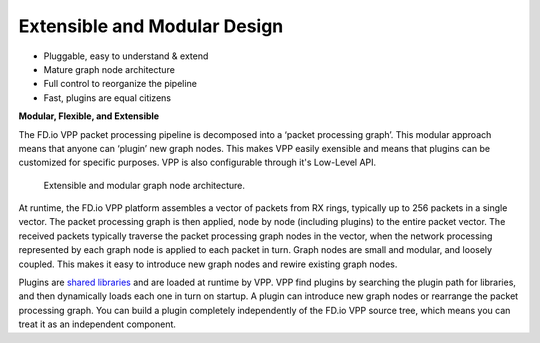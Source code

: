 .. _extensible:

=============================
Extensible and Modular Design
=============================

* Pluggable, easy to understand & extend
* Mature graph node architecture
* Full control to reorganize the pipeline
* Fast, plugins are equal citizens

**Modular, Flexible, and Extensible**

The FD.io VPP packet processing pipeline is decomposed into a ‘packet processing
graph’.  This modular approach means that anyone can ‘plugin’ new graph
nodes. This makes VPP easily exensible and means that plugins can be
customized for specific purposes. VPP is also configurable through it's
Low-Level API.

.. figure:: /_images/VPP_custom_application_packet_processing_graph.280.jpg
   :alt: Extensible, modular graph node architecture?
   
   Extensible and modular graph node architecture. 

At runtime, the FD.io VPP platform assembles a vector of packets from RX rings,
typically up to 256 packets in a single vector. The packet processing graph is
then applied, node by node (including plugins) to the entire packet vector. The
received packets typically traverse the packet processing graph nodes in the
vector, when the network processing represented by each graph node is applied to
each packet in turn.  Graph nodes are small and modular, and loosely
coupled. This makes it easy to introduce new graph nodes and rewire existing
graph nodes.

Plugins are `shared libraries <https://en.wikipedia.org/wiki/Library_(computing)>`_ 
and are loaded at runtime by VPP. VPP find plugins by searching the plugin path 
for libraries, and then dynamically loads each one in turn on startup. 
A plugin can introduce new graph nodes or rearrange the packet processing graph. 
You can build a plugin completely independently of the FD.io VPP source tree,
which means you can treat it as an independent component.
